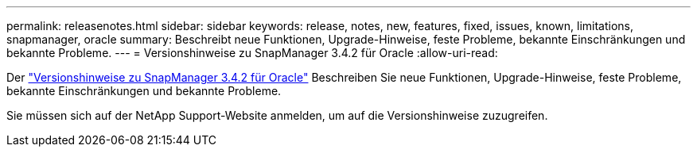 ---
permalink: releasenotes.html 
sidebar: sidebar 
keywords: release, notes, new, features, fixed, issues, known, limitations, snapmanager, oracle 
summary: Beschreibt neue Funktionen, Upgrade-Hinweise, feste Probleme, bekannte Einschränkungen und bekannte Probleme. 
---
= Versionshinweise zu SnapManager 3.4.2 für Oracle
:allow-uri-read: 


Der link:https://library.netapp.com/ecm/ecm_get_file/ECMLP2849192["Versionshinweise zu SnapManager 3.4.2 für Oracle"] Beschreiben Sie neue Funktionen, Upgrade-Hinweise, feste Probleme, bekannte Einschränkungen und bekannte Probleme.

Sie müssen sich auf der NetApp Support-Website anmelden, um auf die Versionshinweise zuzugreifen.
